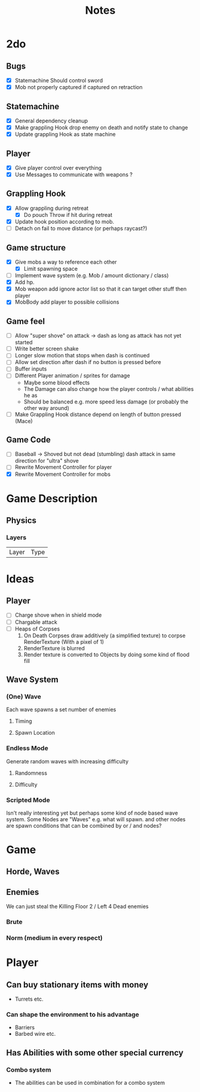 #+TITLE: Notes

* 2do
** Bugs
- [X] Statemachine Should control sword
- [X] Mob not properly captured if captured on retraction
** Statemachine
- [X] General dependency cleanup
- [X] Make grappling Hook drop enemy on death and notify state to change
- [X] Update grappling Hook as state machine
** Player
- [X] Give player control over everything
- [X] Use Messages to communicate with weapons ?
** Grappling Hook
- [X] Allow grappling during retreat
  - [X] Do pouch Throw if hit during retreat
- [X] Update hook position according to mob.
- [ ] Detach on fail to move distance (or perhaps raycast?)
** Game structure
- [X] Give mobs a way to reference each other
  - [X] Limit spawning space
- [ ] Implement wave system (e.g. Mob  / amount dictionary / class)
- [X] Add hp.
- [X] Mob weapon add ignore actor list so that it can target other stuff then player
- [X] MobBody add player to possible collisions
** Game feel
- [ ] Allow "super shove" on attack -> dash as long as attack has not yet started
- [ ] Write better screen shake
- [ ] Longer slow motion that stops when dash is continued
- [ ] Allow set direction after dash if no button is pressed before
- [ ] Buffer inputs
- [ ] Different Player animation / sprites for damage
  - Maybe some blood effects
  - The Damage can also change how the player controls / what abilities he as
  - Should be balanced e.g. more speed less damage (or probably the other way around)
- [ ] Make Grappling Hook distance depend on length of button pressed (Mace)
** Game Code
- [ ] Baseball -> Shoved but not dead (stumbling) dash attack in same direction
  for "ultra" shove
- [ ] Rewrite Movement Controller for player
- [X] Rewrite Movement Controller for mobs

* Game Description
** Physics
*** Layers
| Layer | Type |

* Ideas
** Player
- [ ] Charge shove when in shield mode
- [ ] Chargable attack
- [ ] Heaps of Corpses
  1. On Death Corpses draw additively (a simplified texture) to corpse RenderTexture (With a pixel of 1)
  2. RenderTexture is blurred
  3. Render texture is converted to Objects by doing some kind of flood fill
** Wave System
*** (One) Wave
Each wave spawns a set number of enemies
**** Timing
**** Spawn Location

*** Endless Mode
Generate random waves with increasing difficulty
**** Randomness
**** Difficulty

*** Scripted Mode
Isn't really interesting yet but perhaps some kind of node based wave system.
Some Nodes are "Waves" e.g. what will spawn. and other nodes are spawn
conditions that can be combined by or / and nodes?

* Game
** Horde, Waves
** Enemies
We can just steal the Killing Floor 2 / Left 4 Dead enemies
*** Brute
*** Norm (medium in every respect)

* Player
** Can buy stationary items with money
- Turrets etc.
*** Can shape the environment to his advantage
- Barriers
- Barbed wire etc.

** Has Abilities with some other special currency
*** Combo system
- The abilities can be used in combination for a combo system
